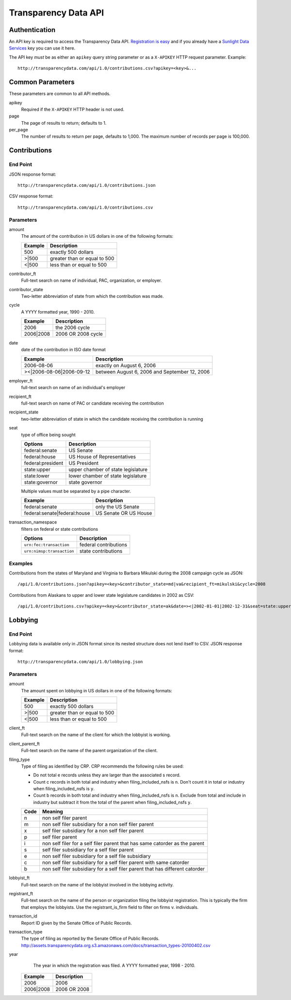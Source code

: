 =======================
 Transparency Data API
=======================	

Authentication
==============

An API key is required to access the Transparency Data API. `Registration is easy <http://services.sunlightlabs.com/accounts/register/>`_ and if you already have a `Sunlight Data Services <http://services.sunlightlabs.com/accounts/register/>`_ key you can use it here.

The API key *must* be as either an ``apikey`` query string parameter or as a ``X-APIKEY`` HTTP request parameter. Example::

 http://transparencydata.com/api/1.0/contributions.csv?apikey=<key>&...

Common Parameters
=================

These parameters are common to all API methods.

apikey
    Required if the ``X-APIKEY`` HTTP header is not used.

page
    The page of results to return; defaults to 1.

per_page
    The number of results to return per page, defaults to 1,000. The maximum number of records per page is 100,000.

Contributions
=============

End Point
---------

JSON response format::

    http://transparencydata.com/api/1.0/contributions.json

CSV response format::

    http://transparencydata.com/api/1.0/contributions.csv

Parameters
----------

amount
    The amount of the contribution in US dollars in one of the following formats:
    
    =======  ============================
    Example  Description
    =======  ============================
    500      exactly 500 dollars
    \>\|500  greater than or equal to 500
    \<\|500  less than or equal to 500
    =======  ============================

contributor_ft
    Full-text search on name of individual, PAC, organization, or employer.

contributor_state
    Two-letter abbreviation of state from which the contribution was made.

cycle
    A YYYY formatted year, 1990 - 2010.
    
    =========  ==================
    Example    Description
    =========  ==================
    2006       the 2006 cycle
    2006|2008  2006 OR 2008 cycle
    =========  ==================

date
    date of the contribution in ISO date format
    
    ===========================  =============================================
    Example                      Description
    ===========================  =============================================
    2006-08-06                   exactly on August 6, 2006
    >\<\|2006-08-06\|2006-09-12  between August 6, 2006 and September 12, 2006
    ===========================  =============================================

employer_ft
    full-text search on name of an individual's employer

recipient_ft
    full-text search on name of PAC or candidate receiving the contribution

recipient_state
    two-letter abbreviation of state in which the candidate receiving the contribution is running

seat
    type of office being sought

    ==================  ==================================
    Options             Description
    ==================  ==================================
    federal:senate      US Senate
    federal:house       US House of Representatives
    federal:president   US President
    state:upper         upper chamber of state legislature
    state:lower         lower chamber of state legislature
    state:governor      state governor
    ==================  ==================================
    
    Multiple values must be separated by a pipe character.
    
    ============================  =====================
    Example                       Description
    ============================  =====================
    federal:senate                only the US Senate
    federal:senate|federal:house  US Senate OR US House
    ============================  =====================


transaction_namespace
    filters on federal or state contributions

    =========================  =====================
    Options                    Description
    =========================  =====================
    ``urn:fec:transaction``    federal contributions
    ``urn:nimsp:transaction``  state contributions
    =========================  =====================

Examples
--------

Contributions from the states of Maryland and Virginia to Barbara Mikulski during the 2008 campaign cycle as JSON::

    /api/1.0/contributions.json?apikey=<key>&contributor_state=md|va&recipient_ft=mikulski&cycle=2008

Contributions from Alaskans to upper and lower state legislature candidates in 2002 as CSV::

    /api/1.0/contributions.csv?apikey=<key>&contributor_state=ak&date=><|2002-01-01|2002-12-31&seat=state:upper|state:lower


Lobbying
========

End Point
---------

Lobbying data is available only in JSON format since its nested structure does not lend itself to CSV. JSON response format::

    http://transparencydata.com/api/1.0/lobbying.json

Parameters
----------

amount
    The amount spent on lobbying in US dollars in one of the following formats:
    
    =======  ============================
    Example  Description
    =======  ============================
    500      exactly 500 dollars
    \>\|500  greater than or equal to 500
    \<\|500  less than or equal to 500
    =======  ============================

client_ft
    Full-text search on the name of the client for which the lobbyist is working.

client_parent_ft
	Full-text search on the name of the parent organization of the client.

filing_type
	Type of filing as identified by CRP. CRP recommends the following rules be used:
	
	* Do not total e records unless they are larger than the associated s record.
	* Count c records in both total and industry when filing_included_nsfs is ``n``. Don't count it in total or industry when filing_included_nsfs is ``y``.
	* Count b records in both total and industry when filing_included_nsfs is ``n``. Exclude from total and include in industry but subtract it from the total of the parent when filing_included_nsfs ``y``.
	
	==== =============================================================================
	Code Meaning
	==== =============================================================================
	n    non self filer parent
	m    non self filer subsidiary for a non self filer parent
	x    self filer subsidiary for a non self filer parent
	p    self filer parent
	i    non self filer for a self filer parent that has same catorder as the parent
	s    self filer subsidiary for a self filer parent
	e    non self filer subsidiary for a self file subsidiary
	c    non self filer subsidiary for a self filer parent with same catorder
	b    non self filer subsidiary for a self filer parent that has different catorder
	==== =============================================================================
	

lobbyist_ft
	Full-text search on the name of the lobbyist involved in the lobbying activity.

registrant_ft
	Full-text search on the name of the person or organization filing the lobbyist registration. This is typically the firm that employs the lobbyists. Use the registrant_is_firm field to filter on firms v. individuals.

transaction_id
	Report ID given by the Senate Office of Public Records.

transaction_type
	The type of filing as reported by the Senate Office of Public Records.
	http://assets.transparencydata.org.s3.amazonaws.com/docs/transaction_types-20100402.csv

year
	The year in which the registration was filed. A YYYY formatted year, 1998 - 2010.
    
    =========  ============
    Example    Description
    =========  ============
    2006       2006
    2006|2008  2006 OR 2008
    =========  ============